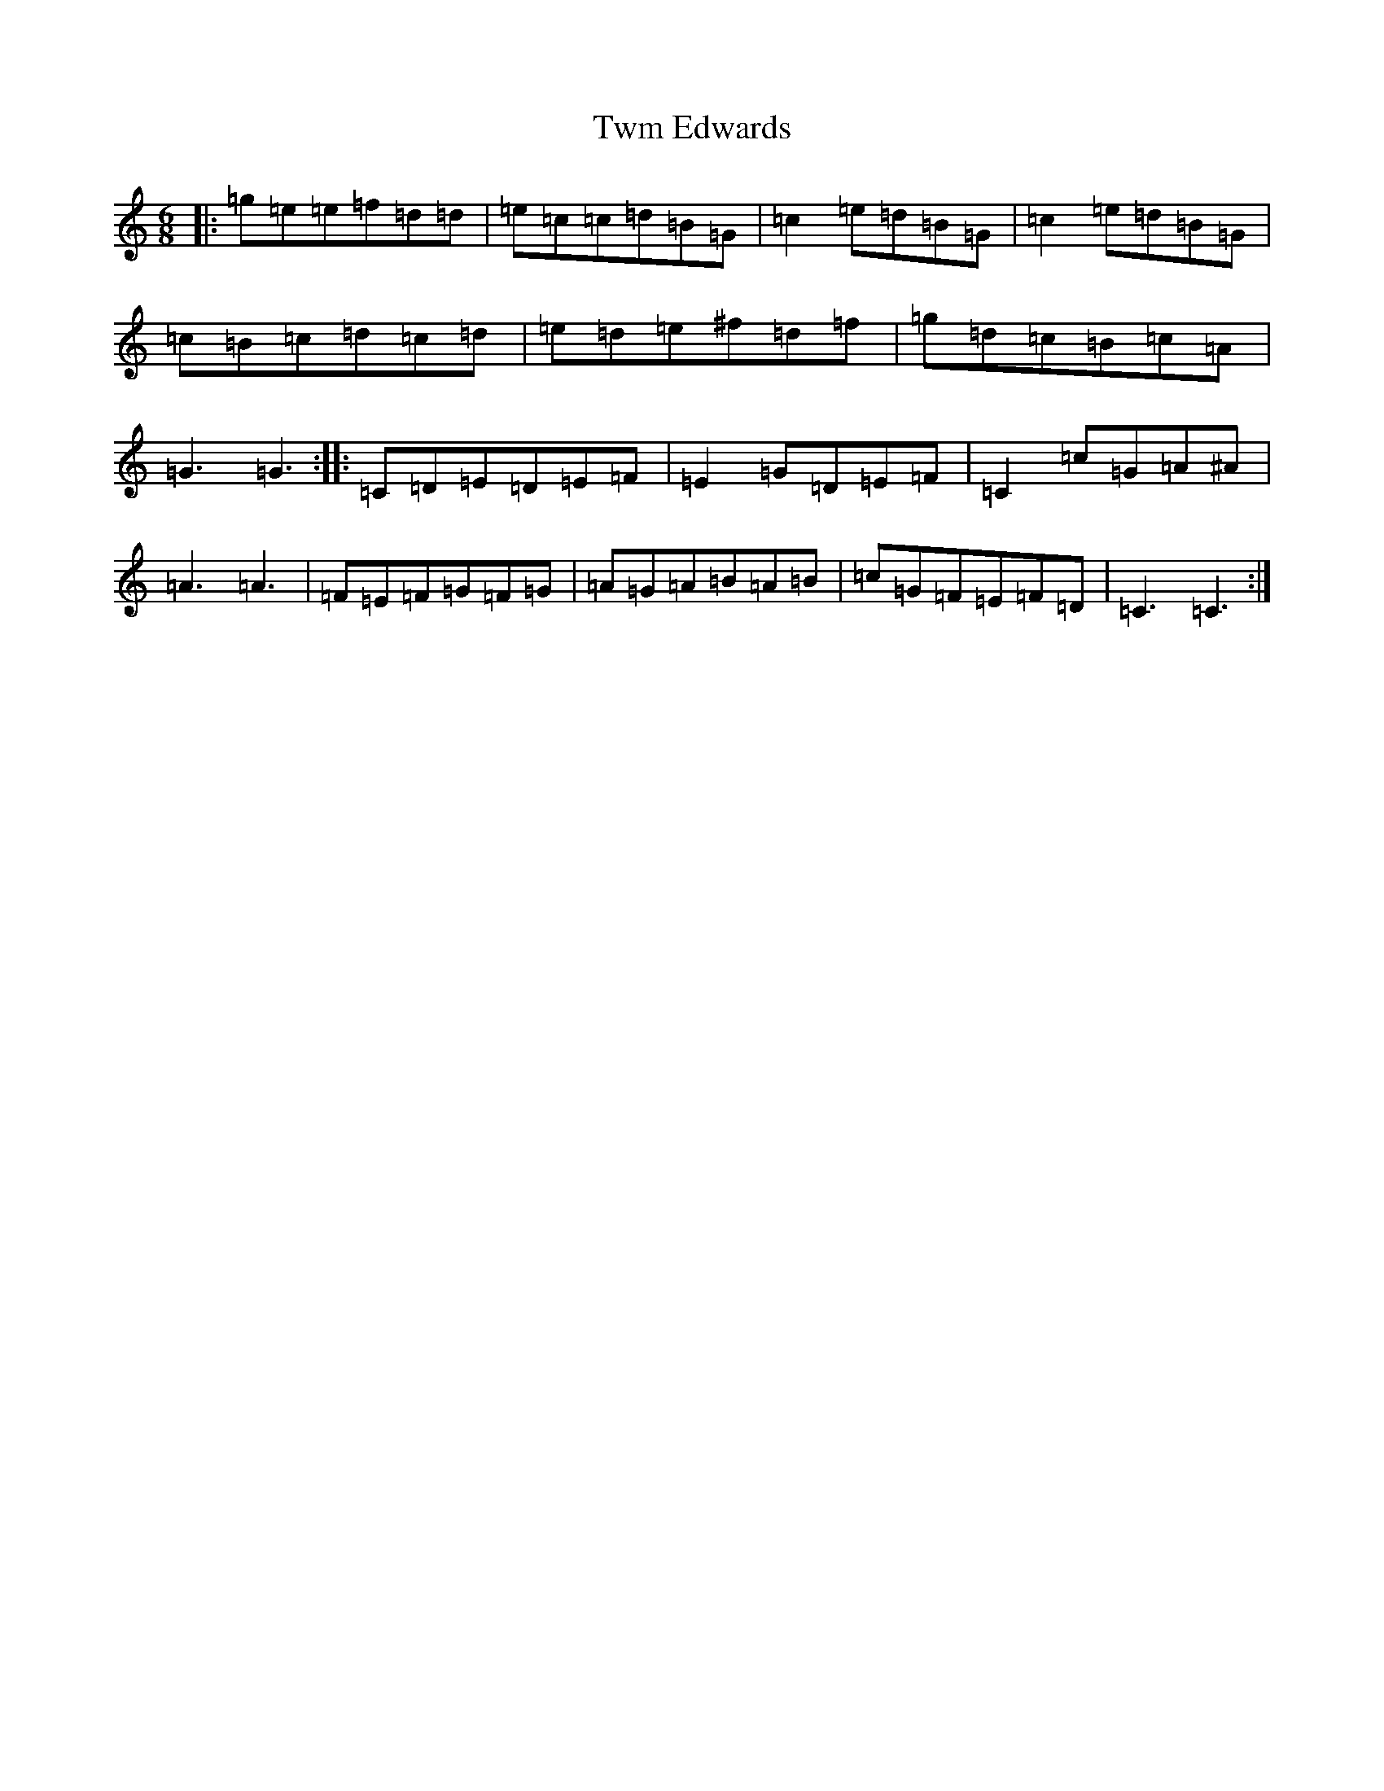 X: 21762
T: Twm Edwards
S: https://thesession.org/tunes/2245#setting2245
R: jig
M:6/8
L:1/8
K: C Major
|:=g=e=e=f=d=d|=e=c=c=d=B=G|=c2=e=d=B=G|=c2=e=d=B=G|=c=B=c=d=c=d|=e=d=e^f=d=f|=g=d=c=B=c=A|=G3=G3:||:=C=D=E=D=E=F|=E2=G=D=E=F|=C2=c=G=A^A|=A3=A3|=F=E=F=G=F=G|=A=G=A=B=A=B|=c=G=F=E=F=D|=C3=C3:|